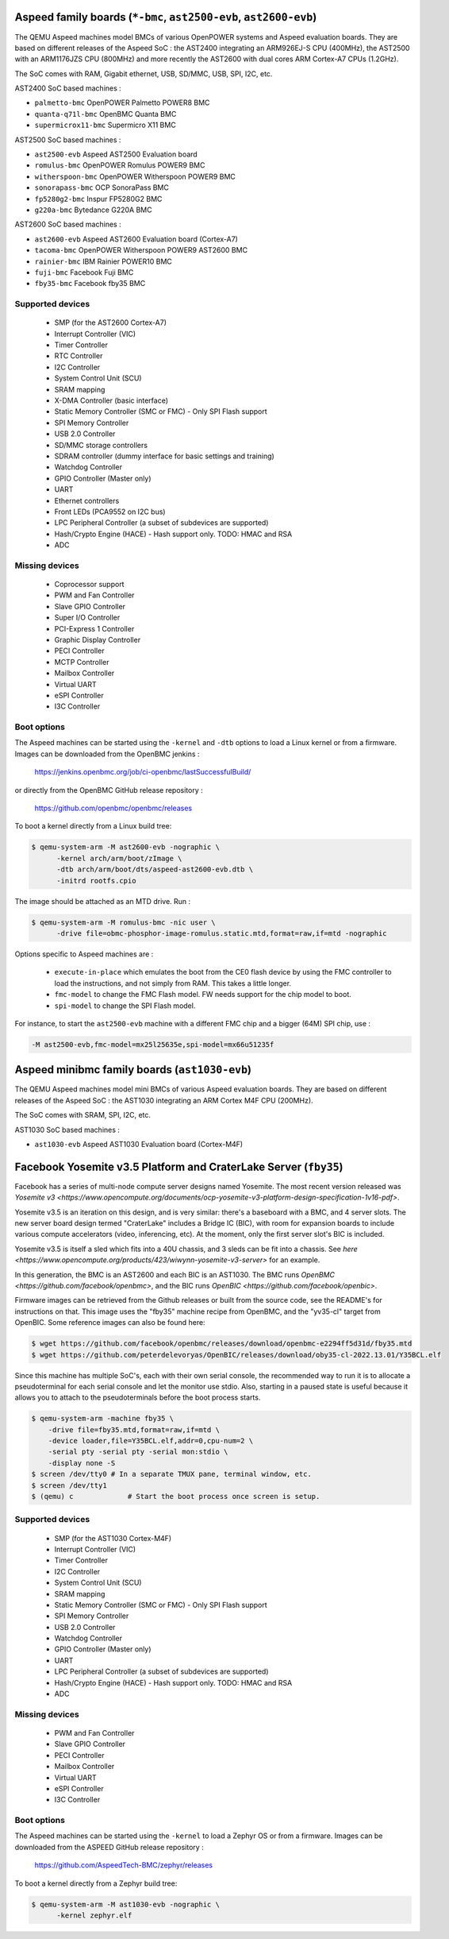 Aspeed family boards (``*-bmc``, ``ast2500-evb``, ``ast2600-evb``)
==================================================================

The QEMU Aspeed machines model BMCs of various OpenPOWER systems and
Aspeed evaluation boards. They are based on different releases of the
Aspeed SoC : the AST2400 integrating an ARM926EJ-S CPU (400MHz), the
AST2500 with an ARM1176JZS CPU (800MHz) and more recently the AST2600
with dual cores ARM Cortex-A7 CPUs (1.2GHz).

The SoC comes with RAM, Gigabit ethernet, USB, SD/MMC, USB, SPI, I2C,
etc.

AST2400 SoC based machines :

- ``palmetto-bmc``         OpenPOWER Palmetto POWER8 BMC
- ``quanta-q71l-bmc``      OpenBMC Quanta BMC
- ``supermicrox11-bmc``    Supermicro X11 BMC

AST2500 SoC based machines :

- ``ast2500-evb``          Aspeed AST2500 Evaluation board
- ``romulus-bmc``          OpenPOWER Romulus POWER9 BMC
- ``witherspoon-bmc``      OpenPOWER Witherspoon POWER9 BMC
- ``sonorapass-bmc``       OCP SonoraPass BMC
- ``fp5280g2-bmc``         Inspur FP5280G2 BMC
- ``g220a-bmc``            Bytedance G220A BMC

AST2600 SoC based machines :

- ``ast2600-evb``          Aspeed AST2600 Evaluation board (Cortex-A7)
- ``tacoma-bmc``           OpenPOWER Witherspoon POWER9 AST2600 BMC
- ``rainier-bmc``          IBM Rainier POWER10 BMC
- ``fuji-bmc``             Facebook Fuji BMC
- ``fby35-bmc``            Facebook fby35 BMC

Supported devices
-----------------

 * SMP (for the AST2600 Cortex-A7)
 * Interrupt Controller (VIC)
 * Timer Controller
 * RTC Controller
 * I2C Controller
 * System Control Unit (SCU)
 * SRAM mapping
 * X-DMA Controller (basic interface)
 * Static Memory Controller (SMC or FMC) - Only SPI Flash support
 * SPI Memory Controller
 * USB 2.0 Controller
 * SD/MMC storage controllers
 * SDRAM controller (dummy interface for basic settings and training)
 * Watchdog Controller
 * GPIO Controller (Master only)
 * UART
 * Ethernet controllers
 * Front LEDs (PCA9552 on I2C bus)
 * LPC Peripheral Controller (a subset of subdevices are supported)
 * Hash/Crypto Engine (HACE) - Hash support only. TODO: HMAC and RSA
 * ADC


Missing devices
---------------

 * Coprocessor support
 * PWM and Fan Controller
 * Slave GPIO Controller
 * Super I/O Controller
 * PCI-Express 1 Controller
 * Graphic Display Controller
 * PECI Controller
 * MCTP Controller
 * Mailbox Controller
 * Virtual UART
 * eSPI Controller
 * I3C Controller

Boot options
------------

The Aspeed machines can be started using the ``-kernel`` and ``-dtb`` options
to load a Linux kernel or from a firmware. Images can be downloaded from the
OpenBMC jenkins :

   https://jenkins.openbmc.org/job/ci-openbmc/lastSuccessfulBuild/

or directly from the OpenBMC GitHub release repository :

   https://github.com/openbmc/openbmc/releases

To boot a kernel directly from a Linux build tree:

.. code-block:: bash

  $ qemu-system-arm -M ast2600-evb -nographic \
        -kernel arch/arm/boot/zImage \
        -dtb arch/arm/boot/dts/aspeed-ast2600-evb.dtb \
        -initrd rootfs.cpio

The image should be attached as an MTD drive. Run :

.. code-block:: bash

  $ qemu-system-arm -M romulus-bmc -nic user \
	-drive file=obmc-phosphor-image-romulus.static.mtd,format=raw,if=mtd -nographic

Options specific to Aspeed machines are :

 * ``execute-in-place`` which emulates the boot from the CE0 flash
   device by using the FMC controller to load the instructions, and
   not simply from RAM. This takes a little longer.

 * ``fmc-model`` to change the FMC Flash model. FW needs support for
   the chip model to boot.

 * ``spi-model`` to change the SPI Flash model.

For instance, to start the ``ast2500-evb`` machine with a different
FMC chip and a bigger (64M) SPI chip, use :

.. code-block:: bash

  -M ast2500-evb,fmc-model=mx25l25635e,spi-model=mx66u51235f


Aspeed minibmc family boards (``ast1030-evb``)
==================================================================

The QEMU Aspeed machines model mini BMCs of various Aspeed evaluation
boards. They are based on different releases of the
Aspeed SoC : the AST1030 integrating an ARM Cortex M4F CPU (200MHz).

The SoC comes with SRAM, SPI, I2C, etc.

AST1030 SoC based machines :

- ``ast1030-evb``          Aspeed AST1030 Evaluation board (Cortex-M4F)

Facebook Yosemite v3.5 Platform and CraterLake Server (``fby35``)
==================================================================

Facebook has a series of multi-node compute server designs named
Yosemite. The most recent version released was
`Yosemite v3 <https://www.opencompute.org/documents/ocp-yosemite-v3-platform-design-specification-1v16-pdf>`.

Yosemite v3.5 is an iteration on this design, and is very similar: there's a
baseboard with a BMC, and 4 server slots. The new server board design termed
"CraterLake" includes a Bridge IC (BIC), with room for expansion boards to
include various compute accelerators (video, inferencing, etc). At the moment,
only the first server slot's BIC is included.

Yosemite v3.5 is itself a sled which fits into a 40U chassis, and 3 sleds
can be fit into a chassis. See `here <https://www.opencompute.org/products/423/wiwynn-yosemite-v3-server>`
for an example.

In this generation, the BMC is an AST2600 and each BIC is an AST1030. The BMC
runs `OpenBMC <https://github.com/facebook/openbmc>`, and the BIC runs
`OpenBIC <https://github.com/facebook/openbic>`.

Firmware images can be retrieved from the Github releases or built from the
source code, see the README's for instructions on that. This image uses the
"fby35" machine recipe from OpenBMC, and the "yv35-cl" target from OpenBIC.
Some reference images can also be found here:

.. code-block:: bash

    $ wget https://github.com/facebook/openbmc/releases/download/openbmc-e2294ff5d31d/fby35.mtd
    $ wget https://github.com/peterdelevoryas/OpenBIC/releases/download/oby35-cl-2022.13.01/Y35BCL.elf

Since this machine has multiple SoC's, each with their own serial console, the
recommended way to run it is to allocate a pseudoterminal for each serial
console and let the monitor use stdio. Also, starting in a paused state is
useful because it allows you to attach to the pseudoterminals before the boot
process starts.

.. code-block:: bash

    $ qemu-system-arm -machine fby35 \
        -drive file=fby35.mtd,format=raw,if=mtd \
        -device loader,file=Y35BCL.elf,addr=0,cpu-num=2 \
        -serial pty -serial pty -serial mon:stdio \
        -display none -S
    $ screen /dev/tty0 # In a separate TMUX pane, terminal window, etc.
    $ screen /dev/tty1
    $ (qemu) c		   # Start the boot process once screen is setup.

Supported devices
-----------------

 * SMP (for the AST1030 Cortex-M4F)
 * Interrupt Controller (VIC)
 * Timer Controller
 * I2C Controller
 * System Control Unit (SCU)
 * SRAM mapping
 * Static Memory Controller (SMC or FMC) - Only SPI Flash support
 * SPI Memory Controller
 * USB 2.0 Controller
 * Watchdog Controller
 * GPIO Controller (Master only)
 * UART
 * LPC Peripheral Controller (a subset of subdevices are supported)
 * Hash/Crypto Engine (HACE) - Hash support only. TODO: HMAC and RSA
 * ADC


Missing devices
---------------

 * PWM and Fan Controller
 * Slave GPIO Controller
 * PECI Controller
 * Mailbox Controller
 * Virtual UART
 * eSPI Controller
 * I3C Controller

Boot options
------------

The Aspeed machines can be started using the ``-kernel`` to load a
Zephyr OS or from a firmware. Images can be downloaded from the
ASPEED GitHub release repository :

   https://github.com/AspeedTech-BMC/zephyr/releases

To boot a kernel directly from a Zephyr build tree:

.. code-block:: bash

  $ qemu-system-arm -M ast1030-evb -nographic \
        -kernel zephyr.elf
